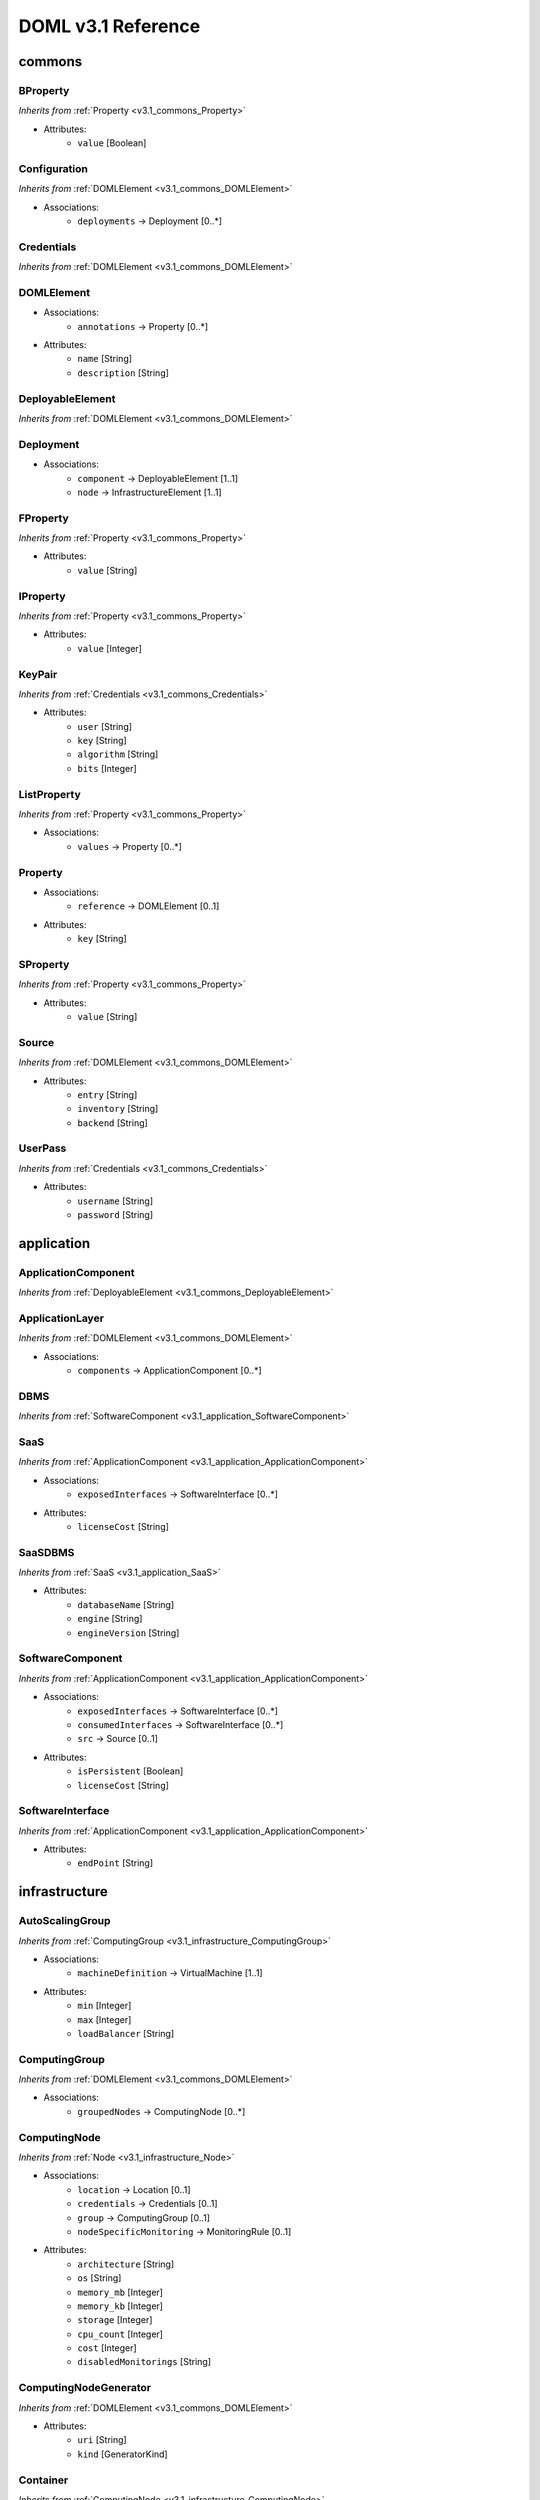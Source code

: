 DOML v3.1 Reference
=============================


commons
^^^^^^^

.. _v3.1_commons_BProperty:

BProperty
"""""""""
*Inherits from* :ref:`Property <v3.1_commons_Property>`

* Attributes:
	* ``value`` [Boolean]

.. _v3.1_commons_Configuration:

Configuration
"""""""""""""
*Inherits from* :ref:`DOMLElement <v3.1_commons_DOMLElement>`

* Associations:
	* ``deployments`` → Deployment [0..*]

.. _v3.1_commons_Credentials:

Credentials
"""""""""""
*Inherits from* :ref:`DOMLElement <v3.1_commons_DOMLElement>`


.. _v3.1_commons_DOMLElement:

DOMLElement
"""""""""""
* Associations:
	* ``annotations`` → Property [0..*]
* Attributes:
	* ``name`` [String]
	* ``description`` [String]

.. _v3.1_commons_DeployableElement:

DeployableElement
"""""""""""""""""
*Inherits from* :ref:`DOMLElement <v3.1_commons_DOMLElement>`


.. _v3.1_commons_Deployment:

Deployment
""""""""""
* Associations:
	* ``component`` → DeployableElement [1..1]
	* ``node`` → InfrastructureElement [1..1]

.. _v3.1_commons_FProperty:

FProperty
"""""""""
*Inherits from* :ref:`Property <v3.1_commons_Property>`

* Attributes:
	* ``value`` [String]

.. _v3.1_commons_IProperty:

IProperty
"""""""""
*Inherits from* :ref:`Property <v3.1_commons_Property>`

* Attributes:
	* ``value`` [Integer]

.. _v3.1_commons_KeyPair:

KeyPair
"""""""
*Inherits from* :ref:`Credentials <v3.1_commons_Credentials>`

* Attributes:
	* ``user`` [String]
	* ``key`` [String]
	* ``algorithm`` [String]
	* ``bits`` [Integer]

.. _v3.1_commons_ListProperty:

ListProperty
""""""""""""
*Inherits from* :ref:`Property <v3.1_commons_Property>`

* Associations:
	* ``values`` → Property [0..*]

.. _v3.1_commons_Property:

Property
""""""""
* Associations:
	* ``reference`` → DOMLElement [0..1]
* Attributes:
	* ``key`` [String]

.. _v3.1_commons_SProperty:

SProperty
"""""""""
*Inherits from* :ref:`Property <v3.1_commons_Property>`

* Attributes:
	* ``value`` [String]

.. _v3.1_commons_Source:

Source
""""""
*Inherits from* :ref:`DOMLElement <v3.1_commons_DOMLElement>`

* Attributes:
	* ``entry`` [String]
	* ``inventory`` [String]
	* ``backend`` [String]

.. _v3.1_commons_UserPass:

UserPass
""""""""
*Inherits from* :ref:`Credentials <v3.1_commons_Credentials>`

* Attributes:
	* ``username`` [String]
	* ``password`` [String]

application
^^^^^^^^^^^

.. _v3.1_application_ApplicationComponent:

ApplicationComponent
""""""""""""""""""""
*Inherits from* :ref:`DeployableElement <v3.1_commons_DeployableElement>`


.. _v3.1_application_ApplicationLayer:

ApplicationLayer
""""""""""""""""
*Inherits from* :ref:`DOMLElement <v3.1_commons_DOMLElement>`

* Associations:
	* ``components`` → ApplicationComponent [0..*]

.. _v3.1_application_DBMS:

DBMS
""""
*Inherits from* :ref:`SoftwareComponent <v3.1_application_SoftwareComponent>`


.. _v3.1_application_SaaS:

SaaS
""""
*Inherits from* :ref:`ApplicationComponent <v3.1_application_ApplicationComponent>`

* Associations:
	* ``exposedInterfaces`` → SoftwareInterface [0..*]
* Attributes:
	* ``licenseCost`` [String]

.. _v3.1_application_SaaSDBMS:

SaaSDBMS
""""""""
*Inherits from* :ref:`SaaS <v3.1_application_SaaS>`

* Attributes:
	* ``databaseName`` [String]
	* ``engine`` [String]
	* ``engineVersion`` [String]

.. _v3.1_application_SoftwareComponent:

SoftwareComponent
"""""""""""""""""
*Inherits from* :ref:`ApplicationComponent <v3.1_application_ApplicationComponent>`

* Associations:
	* ``exposedInterfaces`` → SoftwareInterface [0..*]
	* ``consumedInterfaces`` → SoftwareInterface [0..*]
	* ``src`` → Source [0..1]
* Attributes:
	* ``isPersistent`` [Boolean]
	* ``licenseCost`` [String]

.. _v3.1_application_SoftwareInterface:

SoftwareInterface
"""""""""""""""""
*Inherits from* :ref:`ApplicationComponent <v3.1_application_ApplicationComponent>`

* Attributes:
	* ``endPoint`` [String]

infrastructure
^^^^^^^^^^^^^^

.. _v3.1_infrastructure_AutoScalingGroup:

AutoScalingGroup
""""""""""""""""
*Inherits from* :ref:`ComputingGroup <v3.1_infrastructure_ComputingGroup>`

* Associations:
	* ``machineDefinition`` → VirtualMachine [1..1]
* Attributes:
	* ``min`` [Integer]
	* ``max`` [Integer]
	* ``loadBalancer`` [String]

.. _v3.1_infrastructure_ComputingGroup:

ComputingGroup
""""""""""""""
*Inherits from* :ref:`DOMLElement <v3.1_commons_DOMLElement>`

* Associations:
	* ``groupedNodes`` → ComputingNode [0..*]

.. _v3.1_infrastructure_ComputingNode:

ComputingNode
"""""""""""""
*Inherits from* :ref:`Node <v3.1_infrastructure_Node>`

* Associations:
	* ``location`` → Location [0..1]
	* ``credentials`` → Credentials [0..1]
	* ``group`` → ComputingGroup [0..1]
	* ``nodeSpecificMonitoring`` → MonitoringRule [0..1]
* Attributes:
	* ``architecture`` [String]
	* ``os`` [String]
	* ``memory_mb`` [Integer]
	* ``memory_kb`` [Integer]
	* ``storage`` [Integer]
	* ``cpu_count`` [Integer]
	* ``cost`` [Integer]
	* ``disabledMonitorings`` [String]

.. _v3.1_infrastructure_ComputingNodeGenerator:

ComputingNodeGenerator
""""""""""""""""""""""
*Inherits from* :ref:`DOMLElement <v3.1_commons_DOMLElement>`

* Attributes:
	* ``uri`` [String]
	* ``kind`` [GeneratorKind]

.. _v3.1_infrastructure_Container:

Container
"""""""""
*Inherits from* :ref:`ComputingNode <v3.1_infrastructure_ComputingNode>`

* Associations:
	* ``generatedFrom`` → ContainerImage [0..1]
	* ``hostConfigs`` → ContainerHostConfig [0..*]
	* ``networks`` → ContainerNetwork [0..*]
	* ``volumes`` → ContainerVolume [0..*]
	* ``dependsOn`` → Container [0..*]

.. _v3.1_infrastructure_ContainerConfig:

ContainerConfig
"""""""""""""""
*Inherits from* :ref:`DOMLElement <v3.1_commons_DOMLElement>`

* Associations:
	* ``iface`` → NetworkInterface [0..1]
* Attributes:
	* ``container_port`` [Integer]
	* ``vm_port`` [Integer]

.. _v3.1_infrastructure_ContainerGroup:

ContainerGroup
""""""""""""""
*Inherits from* :ref:`ComputingGroup <v3.1_infrastructure_ComputingGroup>`

* Associations:
	* ``services`` → Container [1..*]
	* ``networks`` → ContainerNetwork [0..*]
	* ``volumes`` → ContainerVolume [0..*]

.. _v3.1_infrastructure_ContainerHostConfig:

ContainerHostConfig
"""""""""""""""""""
*Inherits from* :ref:`DOMLElement <v3.1_commons_DOMLElement>`

* Associations:
	* ``environment_variables`` → SProperty [0..*]
	* ``host`` → ComputingNode [0..1]
	* ``configurations`` → ContainerConfig [0..*]

.. _v3.1_infrastructure_ContainerImage:

ContainerImage
""""""""""""""
*Inherits from* :ref:`ComputingNodeGenerator <v3.1_infrastructure_ComputingNodeGenerator>`

* Associations:
	* ``generatedContainers`` → Container [0..*]

.. _v3.1_infrastructure_ContainerNetwork:

ContainerNetwork
""""""""""""""""
*Inherits from* :ref:`DOMLElement <v3.1_commons_DOMLElement>`

* Attributes:
	* ``containerNetworkName`` [String]

.. _v3.1_infrastructure_ContainerVolume:

ContainerVolume
"""""""""""""""
*Inherits from* :ref:`DOMLElement <v3.1_commons_DOMLElement>`

* Attributes:
	* ``containerVolumeName`` [String]
	* ``path`` [String]

.. _v3.1_infrastructure_ExecutionEnvironment:

ExecutionEnvironment
""""""""""""""""""""
*Inherits from* :ref:`InfrastructureElement <v3.1_infrastructure_InfrastructureElement>`

* Associations:
	* ``location`` → Location [0..1]
	* ``network`` → Network [0..1]
	* ``securityGroups`` → SecurityGroup [0..*]
* Attributes:
	* ``size`` [Integer]
	* ``maxSize`` [Integer]

.. _v3.1_infrastructure_ExtInfrastructureElement:

ExtInfrastructureElement
""""""""""""""""""""""""
*Inherits from* :ref:`InfrastructureElement <v3.1_infrastructure_InfrastructureElement>`


.. _v3.1_infrastructure_FunctionAsAService:

FunctionAsAService
""""""""""""""""""
*Inherits from* :ref:`InfrastructureElement <v3.1_infrastructure_InfrastructureElement>`

* Attributes:
	* ``cost`` [Integer]

.. _v3.1_infrastructure_InfrastructureElement:

InfrastructureElement
"""""""""""""""""""""
*Inherits from* :ref:`DeployableElement <v3.1_commons_DeployableElement>`


.. _v3.1_infrastructure_InfrastructureLayer:

InfrastructureLayer
"""""""""""""""""""
*Inherits from* :ref:`DOMLElement <v3.1_commons_DOMLElement>`

* Associations:
	* ``nodes`` → ComputingNode [0..*]
	* ``generators`` → ComputingNodeGenerator [0..*]
	* ``storages`` → Storage [0..*]
	* ``faas`` → FunctionAsAService [0..*]
	* ``credentials`` → Credentials [0..*]
	* ``groups`` → ComputingGroup [0..*]
	* ``securityGroups`` → SecurityGroup [0..*]
	* ``networks`` → Network [0..*]
	* ``rules`` → MonitoringRule [0..*]
	* ``executionEnvironments`` → ExecutionEnvironment [0..*]

.. _v3.1_infrastructure_InternetGateway:

InternetGateway
"""""""""""""""
*Inherits from* :ref:`Node <v3.1_infrastructure_Node>`

* Attributes:
	* ``address`` [String]

.. _v3.1_infrastructure_Location:

Location
""""""""
*Inherits from* :ref:`DOMLElement <v3.1_commons_DOMLElement>`

* Attributes:
	* ``region`` [String]
	* ``zone`` [String]

.. _v3.1_infrastructure_MonitoringRule:

MonitoringRule
""""""""""""""
*Inherits from* :ref:`DOMLElement <v3.1_commons_DOMLElement>`

* Attributes:
	* ``condition`` [String]
	* ``strategy`` [String]
	* ``strategyConfigurationString`` [String]

.. _v3.1_infrastructure_Network:

Network
"""""""
*Inherits from* :ref:`DOMLElement <v3.1_commons_DOMLElement>`

* Associations:
	* ``connectedIfaces`` → NetworkInterface [0..*]
	* ``gateways`` → InternetGateway [0..*]
	* ``subnets`` → Subnet [0..*]
* Attributes:
	* ``protocol`` [String]
	* ``cidr`` [Integer]

.. _v3.1_infrastructure_NetworkInterface:

NetworkInterface
""""""""""""""""
*Inherits from* :ref:`InfrastructureElement <v3.1_infrastructure_InfrastructureElement>`

* Associations:
	* ``belongsTo`` → Network [0..1]
	* ``associated`` → SecurityGroup [0..1]
* Attributes:
	* ``endPoint`` [Integer]
	* ``speed`` [String]

.. _v3.1_infrastructure_Node:

Node
""""
*Inherits from* :ref:`InfrastructureElement <v3.1_infrastructure_InfrastructureElement>`

* Associations:
	* ``ifaces`` → NetworkInterface [0..*]

.. _v3.1_infrastructure_PhysicalComputingNode:

PhysicalComputingNode
"""""""""""""""""""""
*Inherits from* :ref:`ComputingNode <v3.1_infrastructure_ComputingNode>`

* Associations:
	* ``configInterface`` → NetworkInterface [0..1]

.. _v3.1_infrastructure_Rule:

Rule
""""
*Inherits from* :ref:`DOMLElement <v3.1_commons_DOMLElement>`

* Attributes:
	* ``kind`` [String]
	* ``protocol`` [String]
	* ``fromPort`` [Integer]
	* ``toPort`` [Integer]
	* ``cidr`` [String]

.. _v3.1_infrastructure_SecurityGroup:

SecurityGroup
"""""""""""""
*Inherits from* :ref:`DOMLElement <v3.1_commons_DOMLElement>`

* Associations:
	* ``rules`` → Rule [0..*]
	* ``ifaces`` → NetworkInterface [0..*]

.. _v3.1_infrastructure_Storage:

Storage
"""""""
*Inherits from* :ref:`Node <v3.1_infrastructure_Node>`

* Attributes:
	* ``label`` [String]
	* ``size_gb`` [Integer]
	* ``cost`` [Integer]

.. _v3.1_infrastructure_Subnet:

Subnet
""""""
*Inherits from* :ref:`Network <v3.1_infrastructure_Network>`

* Associations:
	* ``connectedTo`` → Network [0..*]

.. _v3.1_infrastructure_Swarm:

Swarm
"""""
*Inherits from* :ref:`ComputingGroup <v3.1_infrastructure_ComputingGroup>`

* Associations:
	* ``roles`` → SwarmRole [0..*]

.. _v3.1_infrastructure_SwarmRole:

SwarmRole
"""""""""
*Inherits from* :ref:`DOMLElement <v3.1_commons_DOMLElement>`

* Associations:
	* ``nodes`` → ComputingNode [0..*]
* Attributes:
	* ``kind`` [String]

.. _v3.1_infrastructure_VMImage:

VMImage
"""""""
*Inherits from* :ref:`ComputingNodeGenerator <v3.1_infrastructure_ComputingNodeGenerator>`

* Associations:
	* ``generatedVMs`` → VirtualMachine [0..*]

.. _v3.1_infrastructure_VirtualMachine:

VirtualMachine
""""""""""""""
*Inherits from* :ref:`ComputingNode <v3.1_infrastructure_ComputingNode>`

* Associations:
	* ``generatedFrom`` → VMImage [0..1]
	* ``configInterface`` → NetworkInterface [0..1]
* Attributes:
	* ``sizeDescription`` [String]

concrete
^^^^^^^^

.. _v3.1_concrete_AutoScalingGroup:

AutoScalingGroup
""""""""""""""""
*Inherits from* :ref:`ConcreteElement <v3.1_concrete_ConcreteElement>`

* Associations:
	* ``maps`` → AutoScalingGroup [0..1]
* Attributes:
	* ``vm_type`` [String]

.. _v3.1_concrete_ConcreteElement:

ConcreteElement
"""""""""""""""
*Inherits from* :ref:`DOMLElement <v3.1_commons_DOMLElement>`

* Associations:
	* ``refs`` → ConcreteElement [0..*]
* Attributes:
	* ``resourceName`` [String]
	* ``configurationScript`` [String]
	* ``preexisting`` [Boolean]

.. _v3.1_concrete_ConcreteInfrastructure:

ConcreteInfrastructure
""""""""""""""""""""""
*Inherits from* :ref:`DOMLElement <v3.1_commons_DOMLElement>`

* Associations:
	* ``providers`` → RuntimeProvider [0..*]

.. _v3.1_concrete_ContainerImage:

ContainerImage
""""""""""""""
*Inherits from* :ref:`ConcreteElement <v3.1_concrete_ConcreteElement>`

* Associations:
	* ``maps`` → ContainerImage [0..1]

.. _v3.1_concrete_ExecutionEnvironment:

ExecutionEnvironment
""""""""""""""""""""
*Inherits from* :ref:`ConcreteElement <v3.1_concrete_ConcreteElement>`

* Associations:
	* ``maps`` → ExecutionEnvironment [0..1]
* Attributes:
	* ``instance_type`` [String]
	* ``storage_type`` [String]

.. _v3.1_concrete_FunctionAsAService:

FunctionAsAService
""""""""""""""""""
*Inherits from* :ref:`ConcreteElement <v3.1_concrete_ConcreteElement>`

* Associations:
	* ``maps`` → FunctionAsAService [0..1]

.. _v3.1_concrete_GenericResource:

GenericResource
"""""""""""""""
*Inherits from* :ref:`ConcreteElement <v3.1_concrete_ConcreteElement>`

* Attributes:
	* ``type`` [String]

.. _v3.1_concrete_Network:

Network
"""""""
*Inherits from* :ref:`ConcreteElement <v3.1_concrete_ConcreteElement>`

* Associations:
	* ``subnets`` → Subnet [0..*]
	* ``maps`` → Network [0..1]
* Attributes:
	* ``protocol`` [String]
	* ``addressRange`` [String]

.. _v3.1_concrete_RuntimeProvider:

RuntimeProvider
"""""""""""""""
*Inherits from* :ref:`DOMLElement <v3.1_commons_DOMLElement>`

* Associations:
	* ``resources`` → GenericResource [0..*]
	* ``vms`` → VirtualMachine [0..*]
	* ``executionEnvironments`` → ExecutionEnvironment [0..*]
	* ``vmImages`` → VMImage [0..*]
	* ``containerImages`` → ContainerImage [0..*]
	* ``networks`` → Network [0..*]
	* ``storages`` → Storage [0..*]
	* ``faas`` → FunctionAsAService [0..*]
	* ``autoScalingGroups`` → AutoScalingGroup [0..*]

.. _v3.1_concrete_Storage:

Storage
"""""""
*Inherits from* :ref:`ConcreteElement <v3.1_concrete_ConcreteElement>`

* Associations:
	* ``maps`` → Storage [0..1]

.. _v3.1_concrete_Subnet:

Subnet
""""""
*Inherits from* :ref:`Network <v3.1_concrete_Network>`


.. _v3.1_concrete_VMImage:

VMImage
"""""""
*Inherits from* :ref:`ConcreteElement <v3.1_concrete_ConcreteElement>`

* Associations:
	* ``maps`` → VMImage [0..1]
* Attributes:
	* ``image_name`` [String]

.. _v3.1_concrete_VirtualMachine:

VirtualMachine
""""""""""""""
*Inherits from* :ref:`ConcreteElement <v3.1_concrete_ConcreteElement>`

* Associations:
	* ``maps`` → VirtualMachine [0..1]
* Attributes:
	* ``vm_type`` [String]



